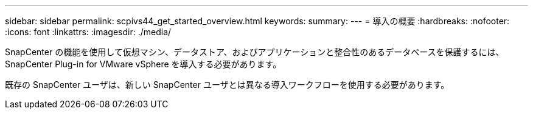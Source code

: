 ---
sidebar: sidebar 
permalink: scpivs44_get_started_overview.html 
keywords:  
summary:  
---
= 導入の概要
:hardbreaks:
:nofooter: 
:icons: font
:linkattrs: 
:imagesdir: ./media/


SnapCenter の機能を使用して仮想マシン、データストア、およびアプリケーションと整合性のあるデータベースを保護するには、 SnapCenter Plug-in for VMware vSphere を導入する必要があります。

既存の SnapCenter ユーザは、新しい SnapCenter ユーザとは異なる導入ワークフローを使用する必要があります。
